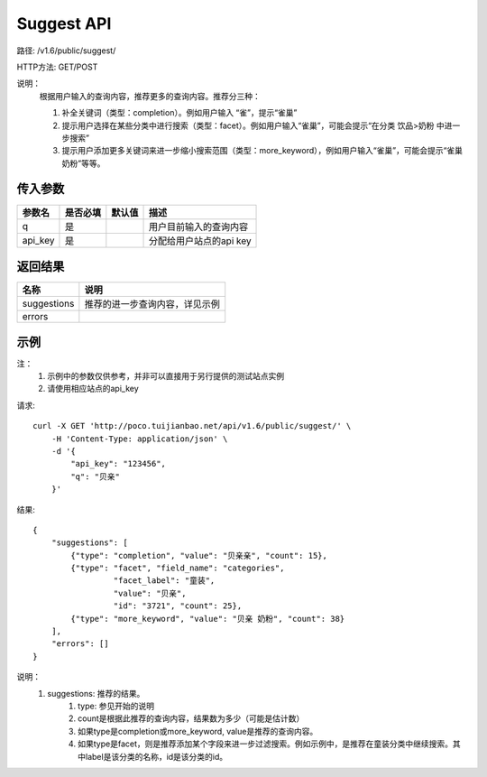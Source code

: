 Suggest API
============

路径: /v1.6/public/suggest/

HTTP方法: GET/POST

说明：
    根据用户输入的查询内容，推荐更多的查询内容。推荐分三种：

    1. 补全关键词（类型：completion）。例如用户输入 “雀”，提示“雀巢”
    2. 提示用户选择在某些分类中进行搜索（类型：facet）。例如用户输入“雀巢”，可能会提示“在分类 饮品>奶粉 中进一步搜索”
    3. 提示用户添加更多关键词来进一步缩小搜索范围（类型：more_keyword），例如用户输入“雀巢”，可能会提示“雀巢 奶粉”等等。

传入参数
---------

=============    ==========  ===============================   =============================================
参数名           是否必填    默认值                            描述                                         
=============    ==========  ===============================   =============================================
q                是                                            用户目前输入的查询内容                       
api_key          是                                            分配给用户站点的api key
=============    ==========  ===============================   =============================================

返回结果
---------

==============    ===============================
名称               说明
==============    ===============================
suggestions       推荐的进一步查询内容，详见示例
errors
==============    ===============================

示例
-----

注：
    1. 示例中的参数仅供参考，并非可以直接用于另行提供的测试站点实例
    2. 请使用相应站点的api_key

请求::

    curl -X GET 'http://poco.tuijianbao.net/api/v1.6/public/suggest/' \
        -H 'Content-Type: application/json' \
        -d '{
            "api_key": "123456",
            "q": "贝亲"
        }'

结果::

    {
        "suggestions": [
            {"type": "completion", "value": "贝亲亲", "count": 15},
            {"type": "facet", "field_name": "categories", 
                     "facet_label": "童装", 
                     "value": "贝亲",
                     "id": "3721", "count": 25},
            {"type": "more_keyword", "value": "贝亲 奶粉", "count": 38}
        ],
        "errors": []
    }

说明：
    1. suggestions: 推荐的结果。
        1. type: 参见开始的说明
        2. count是根据此推荐的查询内容，结果数为多少（可能是估计数）
        3. 如果type是completion或more_keyword, value是推荐的查询内容。
        4. 如果type是facet，则是推荐添加某个字段来进一步过滤搜索。例如示例中，是推荐在童装分类中继续搜索。其中label是该分类的名称，id是该分类的id。
